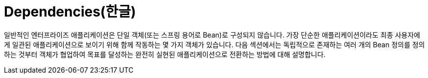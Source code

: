 [[beans-dependencies]]
= Dependencies(한글)
:page-section-summary-toc: 1

일반적인 엔터프라이즈 애플리케이션은 단일 객체(또는 스프링 용어로 Bean)로 구성되지 않습니다.
가장 단순한 애플리케이션이라도 최종 사용자에게 일관된 애플리케이션으로 보이기 위해 함께 작동하는 몇 가지 객체가 있습니다.
다음 섹션에서는 독립적으로 존재하는 여러 개의 Bean 정의를 정의하는 것부터 객체가 협업하여 목표를 달성하는 완전히 실현된 애플리케이션으로 전환하는 방법에 대해 설명합니다.



